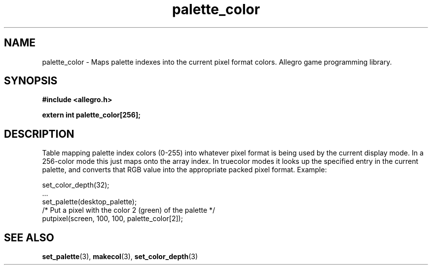 .\" Generated by the Allegro makedoc utility
.TH palette_color 3 "version 4.4.3" "Allegro" "Allegro manual"
.SH NAME
palette_color \- Maps palette indexes into the current pixel format colors. Allegro game programming library.\&
.SH SYNOPSIS
.B #include <allegro.h>

.sp
.B extern int palette_color[256];
.SH DESCRIPTION
Table mapping palette index colors (0-255) into whatever pixel format is 
being used by the current display mode. In a 256-color mode this just 
maps onto the array index. In truecolor modes it looks up the specified 
entry in the current palette, and converts that RGB value into the 
appropriate packed pixel format. Example:

.nf
   set_color_depth(32);
   ...
   set_palette(desktop_palette);
   /* Put a pixel with the color 2 (green) of the palette */
   putpixel(screen, 100, 100, palette_color[2]);
.fi

.SH SEE ALSO
.BR set_palette (3),
.BR makecol (3),
.BR set_color_depth (3)
